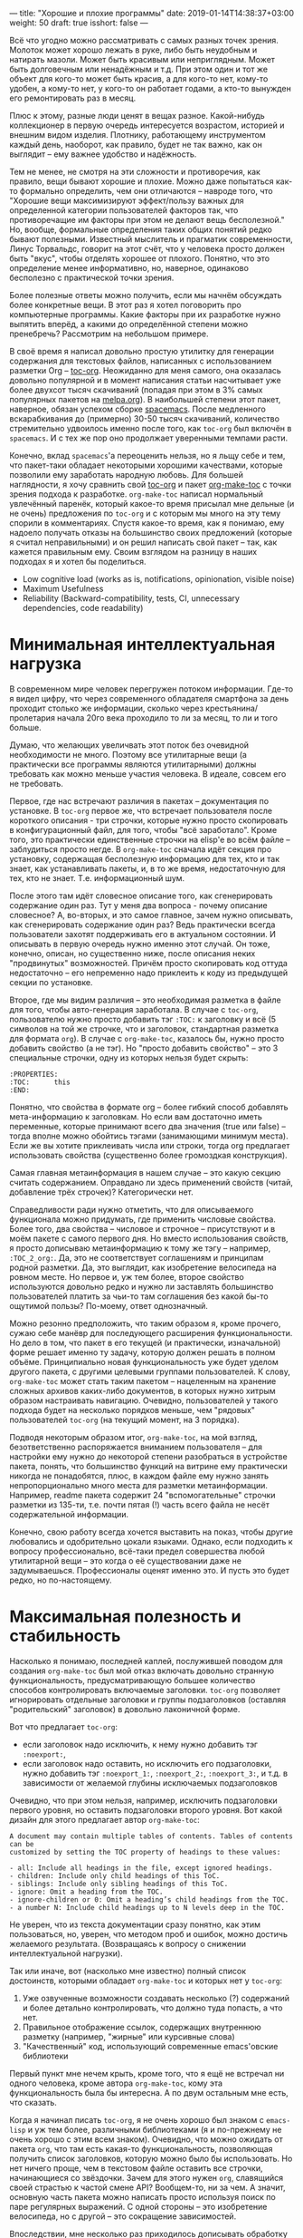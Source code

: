---
title: "Хорошие и плохие программы"
date: 2019-01-14T14:38:37+03:00
weight: 50
draft: true
isshort: false
---

Всё что угодно можно рассматривать с самых разных точек зрения. Молоток может
хорошо лежать в руке, либо быть неудобным и натирать мазоли. Может быть красивым
или неприглядным. Может быть долговечным или ненадёжным и т.д. При этом один и
тот же объект для кого-то может быть красив, а для кого-то нет, кому-то удобен,
а кому-то нет, у кого-то он работает годами, а кто-то вынужден его ремонтировать
раз в месяц.

Плюс к этому, разные люди ценят в вещах разное. Какой-нибудь коллекционер в
первую очередь интересуется возрастом, историей и внешним видом
изделия. Плотнику, работающему инструментом каждый день, наоборот, как правило,
будет не так важно, как он выглядит -- ему важнее удобство и надёжность.

Тем не менее, не смотря на эти сложности и противоречия, как правило, вещи
бывают хорошие и плохие. Можно даже попытаться как-то формально определить, чем
они отличаются -- навроде того, что "Хорошие вещи максимизируют эффект/пользу
важных для определенной категории пользователей факторов так, что противоречащие
им факторы при этом не делают вещь бесполезной." Но, вообще, формальные
определения таких общих понятий редко бывают полезными. Известный мыслитель и
прагматик современности, Линус Торвальдс, говорит на этот счёт, что у человека
просто должен быть "вкус", чтобы отделять хорошее от плохого. Понятно, что это
определение менее информативно, но, наверное, одинаково бесполезно с
практической точки зрения.

Более полезные ответы можно получить, если мы начнём обсуждать более конкретные
вещи. В этот раз я хотел поговорить про компьютерные программы. Какие факторы
при их разработке нужно выпятить вперёд, а какими до определённой степени можно
пренебречь? Рассмотрим на небольшом примере.

# more

В своё время я написал довольно простую утилитку для генерации содержания для
текстовых файлов, написанных с использованием разметки Org --
[[https://github.com/snosov1/toc-org][toc-org]]. Неожиданно для меня самого, она оказалась довольно популярной и в
момент написания статьи насчитывает уже более двухсот тысяч скачиваний (попадая
при этом в 3% самых популярных пакетов на [[https://melpa.org][melpa.org]]). В наибольшей степени этот
пакет, наверное, обязан успехом сборке [[http://spacemacs.org/][spacemacs]]. После медленного
вскарабкивания до (примерно) 30-50 тысяч скачиваний, количество стремительно
удвоилось именно после того, как =toc-org= был включён в =spacemacs=. И с тех же
пор оно продолжает уверенными темпами расти.

Конечно, вклад =spacemacs='а переоценить нельзя, но я льщу себе и тем, что
пакет-таки обладает некоторыми хорошими качествами, которые позволили ему
заработать народную любовь. Для большей наглядности, я хочу сравнить свой
[[https://github.com/snosov1/toc-org][toc-org]] и пакет [[https://github.com/alphapapa/org-make-toc][org-make-toc]] с точки зрения подхода к разработке. =org-make-toc=
написал нормальный увлечённый паренёк, который какое-то время присылал мне
дельные (и не очень) предложения по =toc-org= и с которым мы много на эту тему
спорили в комментариях. Спустя какое-то время, как я понимаю, ему надоело
получать отказы на большинство своих предложений (которые я считал
неправильными) и он решил написать свой пакет -- так, как кажется правильным
ему. Своим взглядом на разницу в наших подходах я и хотел бы поделиться.

- Low cognitive load (works as is, notifications, opinionation, visible noise)
- Maximum Usefulness
- Reliability (Backward-compatibility, tests, CI, unnecessary dependencies, code readability)

* Минимальная интеллектуальная нагрузка

В современном мире человек перегружен потоком информации. Где-то я видел цифру,
что через современного обладателя смартфона за день проходит столько же
информации, сколько через крестьянина/пролетария начала 20го века проходило то
ли за месяц, то ли и того больше.

Думаю, что желающих увеличвать этот поток без очевидной необходимости не
много. Поэтому все утилитарные вещи (а практически все программы являются
утилитарными) должны требовать как можно меньше участия человека. В идеале,
совсем его не требовать.

Первое, где нас встречают различия в пакетах -- документация по установке. В
=toc-org= первое же, что встречает пользователя после короткого описания - три
строчки, которые нужно просто скопировать в конфигурационный файл, для того,
чтобы "всё заработало". Кроме того, это практически единственные строчки на
elisp'e во всём файле -- заблудиться просто негде. В =org-make-toc= сначала идёт
секция про установку, содержащая бесполезную информацию для тех, кто и так
знает, как устанавливать пакеты, и, в то же время, недостаточную для тех, кто не
знает. Т.е. информационный шум.

После этого там идёт словесное описание того, как сгенерировать содержание один
раз. Тут у меня два вопроса - почему описание словесное? А, во-вторых, и это
самое главное, зачем нужно описывать, как сгенерировать содержание один раз?
Ведь практически всегда пользователи захотят поддерживать его в актуальном
состоянии. И описывать в первую очередь нужно именно этот случай. Он тоже,
конечно, описан, но существенно ниже, после описания неких "продвинутых"
возможностей. Причём просто скопировать код оттуда недостаточно -- его
непременно надо приклеить к коду из предыдущей секции по установке.

Второе, где мы видим различия -- это необходимая разметка в файле для того,
чтобы авто-генерация заработала. В случае с =toc-org=, пользователю нужно просто
добавить тэг =:TOC:= к заголовку и всё (5 символов на той же строчке, что и
заголовок, стандартная разметка для формата =org=). В случае c =org-make-toc=,
казалось бы, нужно просто добавить свойство (а не тэг). Но "просто добавить
свойство" -- это 3 специальные строчки, одну из которых нельзя будет скрыть:

#+BEGIN_EXAMPLE
:PROPERTIES:
:TOC:      this
:END:
#+END_EXAMPLE

Понятно, что свойства в формате org -- более гибкий способ добавлять
мета-информацию к заголовкам. Но если вам достаточно иметь переменные, которые
принимают всего два значения (true или false) -- тогда вполне можно обойтись
тэгами (занимающими минимум места). Если же вы хотите приклеивать числа или
строки, тогда org предлагает использовать свойства (существенно более громоздкая
конструкция).

Самая главная метаинформация в нашем случае -- это какую секцию считать
содержанием. Оправдано ли здесь применений свойств (читай, добавление трёх
строчек)?  Категорически нет.

Справедливости ради нужно отметить, что для описываемого функционала можно
придумать, где применить числовые свойства. Более того, два свойства -- числовое
и строчное -- присутствуют и в моём пакете с самого первого дня. Но вместо
использования свойств, я просто дописываю метаинформацию к тому же тэгу --
например, =:TOC_2_org:=. Да, это не соответствует соглашениям и принципам родной
разметки. Да, это выглядит, как изобретение велосипеда на ровном месте. Но
первое и, уж тем более, второе свойство используются довольно редко и нужно ли
заставлять большинство пользователей платить за чьи-то там соглашения без какой
бы-то ощутимой пользы? По-моему, ответ однозначный.

Можно резонно предположить, что таким образом я, кроме прочего, сужаю себе
манёвр для последующего расширения функциональности. Но дело в том, что пакет в
его текущей (и практически, изначальной) форме решает именно ту задачу, которую
должен решать в полном объёме. Принципиально новая функциональность уже будет
уделом другого пакета, с другими целевыми группами пользователей. К слову,
=org-make-toc= может стать таким пакетом -- нацеленным на хранение сложных
архивов каких-либо документов, в которых нужно хитрым образом настраивать
навигацию. Очевидно, пользователей у такого подхода будет на несколько порядков
меньше, чем "рядовых" пользователей =toc-org= (на текущий момент, на 3 порядка).

Подводя некоторым образом итог, =org-make-toc=, на мой взгляд, безответственно
распоряжается вниманием пользователя -- для настройки ему нужно до некоторой
степени разобраться в устройстве пакета, понять, что большинство функций на
витрине ему практически никогда не понадобятся, плюс, в каждом файле ему нужно
занять непропорционально много места для разметки метаинформации. Например,
readme пакета содержит 24 "вспомогательные" строчки разметки из 135-ти,
т.е. почти пятая (!) часть всего файла не несёт содержательной информации.

Конечно, свою работу всегда хочется выставить на показ, чтобы другие любовались
и одобрительно цокали языками. Однако, если подходить к вопросу профессионально,
всё-таки предел совершества любой утилитарной вещи -- это когда о её
существовании даже не задумываешься. Профессионалы оценят именно это. И пусть
это будет редко, но по-настоящему.

* Максимальная полезность и стабильность

Насколько я понимаю, последней каплей, послужившей поводом для создания
=org-make-toc= был мой отказ включать довольно странную функциональность,
предусматривающую большее количество способов контролировать включаемые
заголовки. =toc-org= позволяет игнорировать отдельные заголовки и группы
подзаголовков (оставляя "родительский" заголовок) в довольно лаконичной форме.

Вот что предлагает =toc-org=:

- если заголовок надо исключить, к нему нужно добавить тэг =:noexport:=,
- если заголовок надо оставить, но исключить его подзаголовки, нужно добавить
  тэг =:noexport_1:=, =:noexport_2:=, =:noexport_3:=, и т.д. в зависимости от
  желаемой глубины исключаемых подзаголовков

Очевидно, что при этом нельзя, например, исключить подзаголовки первого уровня,
но оставить подзаголовки второго уровня. Вот какой дизайн для этого предлагает
автор =org-make-toc=:

#+BEGIN_EXAMPLE
  A document may contain multiple tables of contents. Tables of contents can be
  customized by setting the TOC property of headings to these values:

  - all: Include all headings in the file, except ignored headings.
  - children: Include only child headings of this ToC.
  - siblings: Include only sibling headings of this ToC.
  - ignore: Omit a heading from the TOC.
  - ignore-children or 0: Omit a heading’s child headings from the TOC.
  - a number N: Include child headings up to N levels deep in the TOC.
#+END_EXAMPLE

Не уверен, что из текста документации сразу понятно, как этим пользоваться, но,
уверен, что методом проб и ошибок, можно достичь желаемого
результата. (Возвращаясь к вопросу о снижении интеллектуальной нагрузки).

Так или иначе, вот (насколько мне известно) полный список достоинств, которыми
обладает =org-make-toc= и которых нет у =toc-org=:

1. Уже озвученные возможности создавать несколько (?) содержаний и более детально
   контролировать, что должно туда попасть, а что нет.
2. Правильное отображение ссылок, содержащих внутреннюю разметку (например,
   "жирные" или курсивные слова)
3. "Качественный" код, использующий современные emacs'овские библиотеки

Первый пункт мне нечем крыть, кроме того, что я ещё не встречал ни одного
человека, кроме автора =org-make-toc=, кому эта функциональность была бы
интересна. А по двум остальным мне есть, что сказать.

Когда я начинал писать =toc-org=, я не очень хорошо был знаком с =emacs-lisp= и
уж тем более, различными библиотеками (я и по-прежнему не очень хорошо с этим
всем знаком). Очевидно, что можно ожидать от пакета =org=, что там есть какая-то
функциональность, позволяющая получить список заголовков, которую можно было бы
использовать. Но нет ничего проще, чем в текстовом файле оставить все строчки,
начинающиеся со звёздочки. Зачем для этого нужен =org=, славящийся своей
страстью к частой смене API? Вообщем-то, ни за чем. А значит, основную часть
пакета можно написать просто используя поиск по паре регулярных выражений. С
одной стороны -- это изобретение велосипеда, но с другой -- это сокращение
зависимостей.

Впоследствии, мне несколько раз приходилось дописывать обработку содержания для
того, чтобы удалять некоторые вспомогательные элементы разметки, которые не
участвуют в построении ссылок (например, приоритеты и счётчики выполненных
задач), однако все эти случаи обрабатывались точно так же легко.

Более того -- то, что я мог контролировать процесс всецело играло мне на руку в
том разрезе, что библиотека =org-ruby=, которая используется =GitHub'ом= для
отрисовки разметки =org= тоже является самописной. И я мог подстраивать
формирование содержания согласно тому, как это делает =org-ruby=, который,
очевидно, реализует не все возможности =org= (используй я =org=, мне бы
пришлось это как-то обходить).

Где я не мог обойтись без вызовов =org=, так это при добавлении возможности
навигации по построенному содержанию. Если пользователь открывает файл в Emacs,
он может нажать =C-c C-o=, стоя на имени заголовка в содержании, и курсор
прыгнет к самому заголовку. Я потратил тут порядком времени, чтобы разобраться
во внутренностях =org='a, но всё-таки добавил этот важнейший функционал. К
слову, для этого пришлось добавлять код, который работает по-разному для разных
версий =org= (из-за упомянутой любви этого пакета к изменениям).

Что касается качества кода -- во многом, это субьективный параметр. Вряд ли
кто-то будет спорить, что оператор =-->= из библиотеки =dash= -- это более
"чистая" альтернатива последовательным вызовам. Для сравнения:

#+BEGIN_SRC emacs-lisp
  (target (--> title
               (downcase it)
               (replace-regexp-in-string " " "-" it)
               (replace-regexp-in-string "[^[:alnum:]_-]" "" it)))
#+END_SRC

#+BEGIN_SRC emacs-lisp
  (let* ((spc-fix (replace-regexp-in-string " " "-" str))
         (upcase-fix (downcase spc-fix))
         (special-chars-fix (replace-regexp-in-string toc-org-special-chars-regexp "" upcase-fix t))))
#+END_SRC

Но НАСТОЛЬКО ли разница сильна? Чтобы уйти от субъективных споров, приведу один
объективный параметр.

На момент написания заметки, =org-make-toc= насчитывает 407 строк кода, а
=toc-org= -- 431. Казалось бы, сравнимо и даже чуть в пользу
=org-make-toc=. Однако, что пользователь получает за "лишние" 20 строк кода?

- Возможность навигации по ссылкам со всеми актальными версиями Org (killer
  feature!)
- Отсутствие баги, когда при закрытом содержании его текст всё равно появляется
  при сохранении (очень назойливое поведение, которое нужно специально лечить
  из-за того, как устроен =org=)
- Правильная обработка "одинаковых" заголовков
- Обработка пользовательских статусов заголовков (отличных от =TODO= и =DONE=)
- Обработка глобальных опций разметки, например, сохранять ли статусы заголовков
  (=#+OPTIONS: todo:t=)
- Примитивное облагораживание внешнего вида содержания (=QUOTE=-блоки)

На текущий момент =org-make-toc= лишён этих важнейших фич и, честно говоря,
сомневаюсь, что их удастся добавить, уложившись в 20 строк. Т.е. для того, чтобы
повысить "качество" кода, =org-make-toc= вносит три внешние зависимости, которые
тому, кто работает с кодом нужно дополнительно изучить и которые, на самом деле,
не сокращают, а увеличивают объём исходников. Кроме того, вместо выровненного
поведения с Github'ом, код использует отвлечённые функции из =org= (например,
для проверки, каким цветом подсвечено некоторое слово), фактически, используя
"невидимую" в тексте файла мета-информацию. Не знаю, конечно, но в моём словаре
эти признаки не имеют ничего общего с качеством кода.

Ну и хотелось бы упомянуть среди прочего ещё и стабильность пакета. =toc-org=
имеет порядка 10-ти явных тестов на каждую поддерживаемую фичу, эти тесты
крутятся на Travis'e и отрабатывают после каждого изменения. Т.е. сломать в нём
что-то довольно затруднительно. =org-make-toc= имеет лишь номинальное количество
тестов, которые не проверяются автоматически.

Подводя некоторый итог второй раз, можно заключить, что =org-make-toc= ставит во
главу угла довольно странные ориентиры -- использование модных библиотек и
языковых конструкций, а также нишевый функционал по тонкому контролю за
содержанием содержания. При этом не уделяя должного (а где и вовсе никакого)
внимания действительно полезным аспектам. Не смотря на свою простоту и
"велосипедообразность", =toc-org=, на мой взгляд обладает всеми признаками
ладной программы:

- Код написан компактно и читаемо, без ненужных зависимостей. Даже любителю
  разобраться в нём будет легко.
- Пакет хорошо протестирован и документирован, что у пользователей не возникает
  сложностей ни при установке, ни при использовании.
- Он решает реальную прикладную проблему пользователей и делает их жизнь проще,
  не требуя к себе лишнего внимания.

В конце хотелось бы добавить ложку дёгтя в эту бочку самолюбования. Если
посчитать, сколько времени в общей сложности было потрачено на эти 400 строк и
посчитать стоимость этого проекта, исходя из рыночных зарплат программиста моей
квалификации -- думаю, что эти строки окажутся золотыми. Вряд ли, как кодовые
базы NASA, где каждая строчка стоит около двух тысяч долларов, но всё
же. Т.е. коммерческий успех этого проекта совершенно точно является крахом. С
другой стороны, если я помог ста тысячам пользователей сэкономить хотя бы по 10
минут каждому -- то это почти 2 года круглосуточной работы. Так что, с точки
зрения общего блага -- может быть всё не напрасно. И, может быть, именно так и
нужно разрабатывать программы и именно такими они и должны -- не в строчках
счастье?
